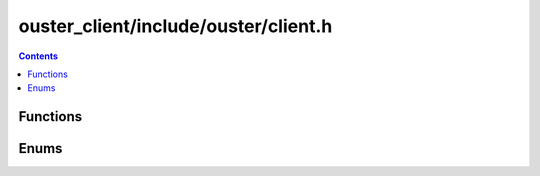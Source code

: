 =====================================
ouster_client/include/ouster/client.h
=====================================

.. contents::

Functions
=========

.. doxygengroup:: ouster_client_init
    :content-only:

.. doxygenfunction:: ouster::sensor::get_metadata

.. doxygenfunction:: ouster::sensor::get_lidar_port

.. doxygenfunction:: ouster::sensor::get_imu_port

.. doxygenfunction:: ouster::sensor::poll_client

.. doxygenfunction:: ouster::sensor::read_lidar_packet
      
.. doxygenfunction:: ouster::sensor::read_imu_packet

.. doxygenfunction:: ouster::sensor::set_config

.. doxygenfunction:: ouster::sensor::get_config

.. doxygenfunction:: ouster::sensor::parse_config(const std::string &config)
                     
.. doxygenfunction:: ouster::sensor::parse_metadata

.. doxygenfunction:: ouster::sensor::metadata_from_json

Enums
=====

.. doxygenenum:: ouster::sensor::config_flags
